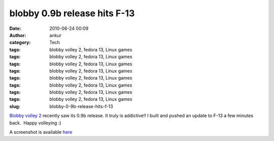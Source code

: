 blobby 0.9b release hits F-13
#############################
:date: 2010-06-24 00:09
:author: ankur
:category: Tech
:tags: blobby volley 2, fedora 13, Linux games
:tags: blobby volley 2, fedora 13, Linux games
:tags: blobby volley 2, fedora 13, Linux games
:tags: blobby volley 2, fedora 13, Linux games
:tags: blobby volley 2, fedora 13, Linux games
:tags: blobby volley 2, fedora 13, Linux games
:tags: blobby volley 2, fedora 13, Linux games
:tags: blobby volley 2, fedora 13, Linux games
:slug: blobby-0-9b-release-hits-f-13

`Blobby volley 2`_ recently saw its 0.9b release. It truly is
addictive!! I built and pushed an update to F-13 a few minutes back.
 Happy volleying :)

A screenshot is available `here`_

.. _Blobby volley 2: http://sourceforge.net/projects/blobby/
.. _here: http://sourceforge.net/dbimage.php?id=245736
